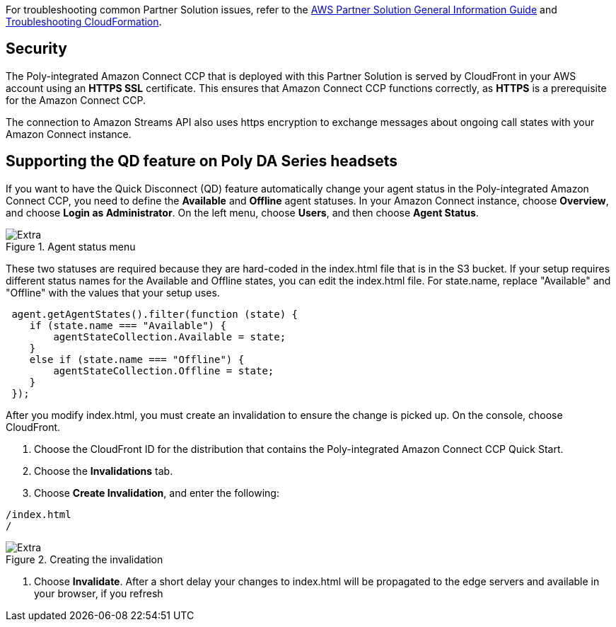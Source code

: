 // Add any unique troubleshooting steps here.

For troubleshooting common Partner Solution issues, refer to the https://fwd.aws/rA69w?[AWS Partner Solution General Information Guide^] and https://docs.aws.amazon.com/AWSCloudFormation/latest/UserGuide/troubleshooting.html[Troubleshooting CloudFormation^].

// == Resources
// Uncomment section and add links to any external resources that are specified by the partner.

== Security

The Poly-integrated Amazon Connect CCP that is deployed with this Partner Solution is served by CloudFront in your AWS account using an *HTTPS SSL* certificate. This ensures that Amazon Connect CCP functions correctly, as *HTTPS* is a prerequisite for the Amazon Connect CCP.

The connection to Amazon Streams API also uses https encryption to exchange messages about ongoing call states with your Amazon Connect instance.

== Supporting the QD feature on Poly DA Series headsets

If you want to have the Quick Disconnect (QD) feature automatically change your agent status in the Poly-integrated Amazon Connect CCP, you need to define the *Available* and *Offline* agent statuses. In your Amazon Connect instance, choose *Overview*, and choose *Login as
Administrator*. On the left menu, choose *Users*, and then choose *Agent Status*.

[#extra1]
.Agent status menu
image::../docs/deployment_guide/images/image11.png[Extra]

These two statuses are required because they are hard-coded in the index.html file that is in the S3 bucket. If your setup requires different status names for the Available and Offline states, you can edit the index.html file. For state.name, replace "Available" and "Offline" with the values that your setup uses.

----
 agent.getAgentStates().filter(function (state) {
    if (state.name === "Available") {
        agentStateCollection.Available = state;
    }
    else if (state.name === "Offline") {
        agentStateCollection.Offline = state;
    }
 });
----

After you modify index.html, you must create an invalidation to ensure the change is picked up.
On the console, choose CloudFront.

1. Choose the CloudFront ID for the distribution that contains the Poly-integrated Amazon Connect CCP Quick Start.
2. Choose the *Invalidations* tab.
3. Choose *Create Invalidation*, and enter the following:

----
/index.html
/
----

[#extra2]
.Creating the invalidation
image::../docs/deployment_guide/images/image12.png[Extra]

4. Choose *Invalidate*. After a short delay your changes to index.html will be propagated
to the edge servers and available in your browser, if you refresh
